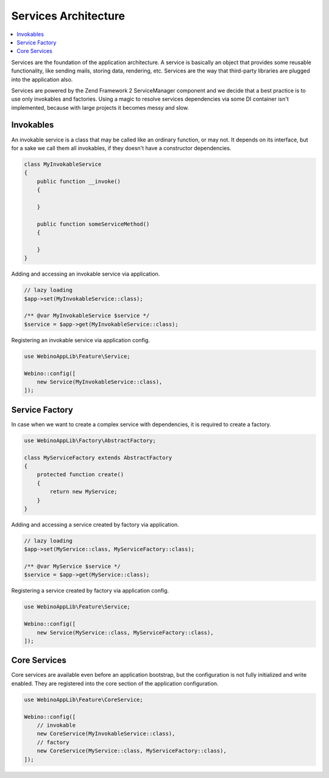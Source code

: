 =====================
Services Architecture
=====================

.. contents::
    :depth: 1
    :local:

Services are the foundation of the application architecture. A service is basically an object that provides some
reusable functionality, like sending mails, storing data, rendering, etc. Services are the way that third-party
libraries are plugged into the application also.

.. image:: ../_static/media/WebinoAppLib.Services_h200.png
    :class: centered

Services are powered by the Zend Framework 2 ServiceManager component and we decide that a best practice
is to use only invokables and factories. Using a magic to resolve services dependencies via some DI container
isn't implemented, because with large projects it becomes messy and slow.


.. _architecture-services-invokables:

Invokables
==========

An invokable service is a class that may be called like an ordinary function, or may not. It depends on its interface,
but for a sake we call them all invokables, if they doesn't have a constructor dependencies.

.. code-block:: php

    class MyInvokableService
    {
        public function __invoke()
        {

        }

        public function someServiceMethod()
        {

        }
    }


Adding and accessing an invokable service via application.

.. code-block:: php

    // lazy loading
    $app->set(MyInvokableService::class);

    /** @var MyInvokableService $service */
    $service = $app->get(MyInvokableService::class);


Registering an invokable service via application config.

.. code-block:: php

    use WebinoAppLib\Feature\Service;

    Webino::config([
        new Service(MyInvokableService::class),
    ]);


.. _architecture-services-factory:

Service Factory
===============

In case when we want to create a complex service with dependencies, it is required to create a factory.

.. code-block:: php

    use WebinoAppLib\Factory\AbstractFactory;

    class MyServiceFactory extends AbstractFactory
    {
        protected function create()
        {
            return new MyService;
        }
    }


Adding and accessing a service created by factory via application.

.. code-block:: php

    // lazy loading
    $app->set(MyService::class, MyServiceFactory::class);

    /** @var MyService $service */
    $service = $app->get(MyService::class);


Registering a service created by factory via application config.

.. code-block:: php

    use WebinoAppLib\Feature\Service;

    Webino::config([
        new Service(MyService::class, MyServiceFactory::class),
    ]);


.. _architecture-services-core:

Core Services
=============

Core services are available even before an application bootstrap, but the configuration is not fully initialized
and write enabled. They are registered into the core section of the application configuration.

.. code-block:: php

    use WebinoAppLib\Feature\CoreService;

    Webino::config([
        // invokable
        new CoreService(MyInvokableService::class),
        // factory
        new CoreService(MyService::class, MyServiceFactory::class),
    ]);

